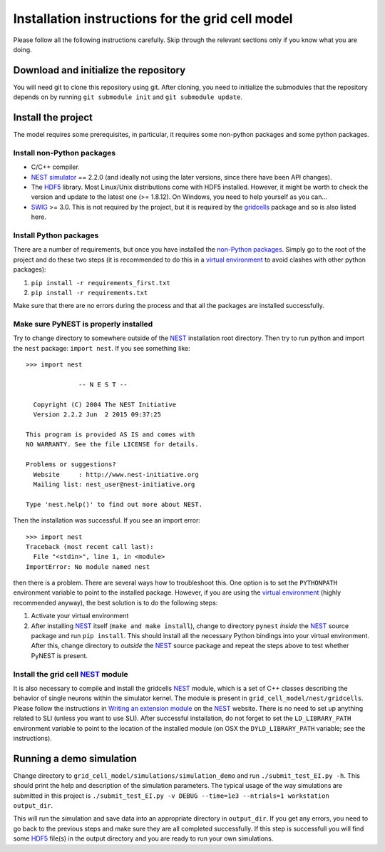 -------------------------------------------------
Installation instructions for the grid cell model
-------------------------------------------------

Please follow all the following instructions carefully. Skip through the relevant
sections only if you know what you are doing.


Download and initialize the repository
======================================

You will need git to clone this repository using git. After cloning, you need
to initialize the submodules that the repository depends on by running ``git
submodule init`` and ``git submodule update``.


Install the project
===================

The model requires some prerequisites, in particular, it requires some
non-python packages and some python packages.

Install non-Python packages
---------------------------

- C/C++ compiler.
- `NEST simulator`_ == 2.2.0 (and ideally not using the later versions, since
  there have been API changes).
- The HDF5_ library. Most Linux/Unix distributions come with HDF5 installed.
  However, it might be worth to check the version and update to the latest one
  (>= 1.8.12). On Windows, you need to help yourself as you can...
- SWIG_ >= 3.0. This is not required by the project, but it is required by the
  gridcells_ package and so is also listed here.

Install Python packages
-----------------------

There are a number of requirements, but once you have installed the `non-Python
packages`_. Simply go to the root of the project and do these two steps (it is
recommended to do this in a `virtual environment`_ to avoid clashes with other
python packages):

1. ``pip install -r requirements_first.txt``
2. ``pip install -r requirements.txt``

Make sure that there are no errors during the process and that all the packages
are installed successfully.


Make sure PyNEST is properly installed
--------------------------------------

Try to change directory to somewhere outside of the NEST_ installation root
directory. Then try to run python and import the ``nest`` package: ``import
nest``. If you see something like: 

::

  >>> import nest
  
                -- N E S T --
  
    Copyright (C) 2004 The NEST Initiative
    Version 2.2.2 Jun  2 2015 09:37:25
  
  This program is provided AS IS and comes with
  NO WARRANTY. See the file LICENSE for details.
  
  Problems or suggestions?
    Website     : http://www.nest-initiative.org
    Mailing list: nest_user@nest-initiative.org
  
  Type 'nest.help()' to find out more about NEST.

Then the installation was successful. If you see an import error:

::

  >>> import nest
  Traceback (most recent call last):
    File "<stdin>", line 1, in <module>
  ImportError: No module named nest

then there is a problem. There are several ways how to troubleshoot this. One
option is to set the ``PYTHONPATH`` environment variable to point to the installed
package. However, if you are using the `virtual environment`_ (highly
recommended anyway), the best solution is to do the following steps:

1. Activate your virtual environment

2. After installing NEST_ itself (``make and make install``), change to
   directory ``pynest`` *inside* the NEST_ source package and run ``pip
   install``. This should install all the necessary Python bindings into your
   virtual environment.  After this, change directory to *outside* the NEST_
   source package and repeat the steps above to test whether PyNEST is present.


Install the grid cell NEST_ module
----------------------------------

It is also necessary to compile and install the gridcells NEST_ module, which
is a set of C++ classes describing the behavior of single neurons within the
simulator kernel. The module is present in ``grid_cell_model/nest/gridcells``.
Please follow the instructions in `Writing an extension module`_ on the NEST_
website. There is no need to set up anything related to SLI (unless you want to
use SLI). After successful installation, do not forget to set the
``LD_LIBRARY_PATH`` environment variable to point to the location of the
installed module (on OSX the ``DYLD_LIBRARY_PATH`` variable; see the
instructions).


.. _HDF5: https://www.hdfgroup.org/HDF5/ 
.. _SWIG: http://www.swig.org
.. _NEST: http://www.nest-simulator.org
.. _NEST simulator: http://www.nest-simulator.org
.. _Writing an extension module: http://nest.github.io/nest-simulator/extension_modules
.. _gridcells: https://github.com/lsolanka/gridcells
.. _virtual environment: http://docs.python-guide.org/en/latest/dev/virtualenvs/
.. _non-python packages: `Install non-Python packages`_



Running a demo simulation
=========================

Change directory to ``grid_cell_model/simulations/simulation_demo`` and run
``./submit_test_EI.py -h``. This should print the help and description of the
simulation parameters. The typical usage of the way simulations are submitted
in this project is ``./submit_test_EI.py -v DEBUG --time=1e3 --ntrials=1
workstation output_dir``.

This will run the simulation and save data into an appropriate directory in
``output_dir``. If you get any errors, you need to go back to the previous
steps and make sure they are all completed successfully. If this step is
successfull you will find some HDF5_ file(s) in the output directory and you
are ready to run your own simulations.
